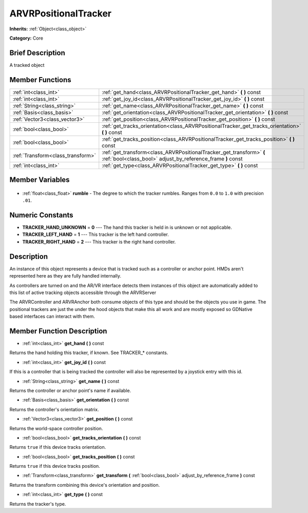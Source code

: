 .. Generated automatically by doc/tools/makerst.py in Godot's source tree.
.. DO NOT EDIT THIS FILE, but the ARVRPositionalTracker.xml source instead.
.. The source is found in doc/classes or modules/<name>/doc_classes.

.. _class_ARVRPositionalTracker:

ARVRPositionalTracker
=====================

**Inherits:** :ref:`Object<class_object>`

**Category:** Core

Brief Description
-----------------

A tracked object

Member Functions
----------------

+------------------------------------+-------------------------------------------------------------------------------------------------------------------------------------+
| :ref:`int<class_int>`              | :ref:`get_hand<class_ARVRPositionalTracker_get_hand>` **(** **)** const                                                             |
+------------------------------------+-------------------------------------------------------------------------------------------------------------------------------------+
| :ref:`int<class_int>`              | :ref:`get_joy_id<class_ARVRPositionalTracker_get_joy_id>` **(** **)** const                                                         |
+------------------------------------+-------------------------------------------------------------------------------------------------------------------------------------+
| :ref:`String<class_string>`        | :ref:`get_name<class_ARVRPositionalTracker_get_name>` **(** **)** const                                                             |
+------------------------------------+-------------------------------------------------------------------------------------------------------------------------------------+
| :ref:`Basis<class_basis>`          | :ref:`get_orientation<class_ARVRPositionalTracker_get_orientation>` **(** **)** const                                               |
+------------------------------------+-------------------------------------------------------------------------------------------------------------------------------------+
| :ref:`Vector3<class_vector3>`      | :ref:`get_position<class_ARVRPositionalTracker_get_position>` **(** **)** const                                                     |
+------------------------------------+-------------------------------------------------------------------------------------------------------------------------------------+
| :ref:`bool<class_bool>`            | :ref:`get_tracks_orientation<class_ARVRPositionalTracker_get_tracks_orientation>` **(** **)** const                                 |
+------------------------------------+-------------------------------------------------------------------------------------------------------------------------------------+
| :ref:`bool<class_bool>`            | :ref:`get_tracks_position<class_ARVRPositionalTracker_get_tracks_position>` **(** **)** const                                       |
+------------------------------------+-------------------------------------------------------------------------------------------------------------------------------------+
| :ref:`Transform<class_transform>`  | :ref:`get_transform<class_ARVRPositionalTracker_get_transform>` **(** :ref:`bool<class_bool>` adjust_by_reference_frame **)** const |
+------------------------------------+-------------------------------------------------------------------------------------------------------------------------------------+
| :ref:`int<class_int>`              | :ref:`get_type<class_ARVRPositionalTracker_get_type>` **(** **)** const                                                             |
+------------------------------------+-------------------------------------------------------------------------------------------------------------------------------------+

Member Variables
----------------

  .. _class_ARVRPositionalTracker_rumble:

- :ref:`float<class_float>` **rumble** - The degree to which the tracker rumbles. Ranges from ``0.0`` to ``1.0`` with precision ``.01``.


Numeric Constants
-----------------

- **TRACKER_HAND_UNKNOWN** = **0** --- The hand this tracker is held in is unknown or not applicable.
- **TRACKER_LEFT_HAND** = **1** --- This tracker is the left hand controller.
- **TRACKER_RIGHT_HAND** = **2** --- This tracker is the right hand controller.

Description
-----------

An instance of this object represents a device that is tracked such as a controller or anchor point. HMDs aren't represented here as they are fully handled internally.

As controllers are turned on and the AR/VR interface detects them instances of this object are automatically added to this list of active tracking objects accessible through the ARVRServer

The ARVRController and ARVRAnchor both consume objects of this type and should be the objects you use in game. The positional trackers are just the under the hood objects that make this all work and are mostly exposed so GDNative based interfaces can interact with them.

Member Function Description
---------------------------

.. _class_ARVRPositionalTracker_get_hand:

- :ref:`int<class_int>` **get_hand** **(** **)** const

Returns the hand holding this tracker, if known. See TRACKER\_\* constants.

.. _class_ARVRPositionalTracker_get_joy_id:

- :ref:`int<class_int>` **get_joy_id** **(** **)** const

If this is a controller that is being tracked the controller will also be represented by a joystick entry with this id.

.. _class_ARVRPositionalTracker_get_name:

- :ref:`String<class_string>` **get_name** **(** **)** const

Returns the controller or anchor point's name if available.

.. _class_ARVRPositionalTracker_get_orientation:

- :ref:`Basis<class_basis>` **get_orientation** **(** **)** const

Returns the controller's orientation matrix.

.. _class_ARVRPositionalTracker_get_position:

- :ref:`Vector3<class_vector3>` **get_position** **(** **)** const

Returns the world-space controller position.

.. _class_ARVRPositionalTracker_get_tracks_orientation:

- :ref:`bool<class_bool>` **get_tracks_orientation** **(** **)** const

Returns ``true`` if this device tracks orientation.

.. _class_ARVRPositionalTracker_get_tracks_position:

- :ref:`bool<class_bool>` **get_tracks_position** **(** **)** const

Returns ``true`` if this device tracks position.

.. _class_ARVRPositionalTracker_get_transform:

- :ref:`Transform<class_transform>` **get_transform** **(** :ref:`bool<class_bool>` adjust_by_reference_frame **)** const

Returns the transform combining this device's orientation and position.

.. _class_ARVRPositionalTracker_get_type:

- :ref:`int<class_int>` **get_type** **(** **)** const

Returns the tracker's type.


